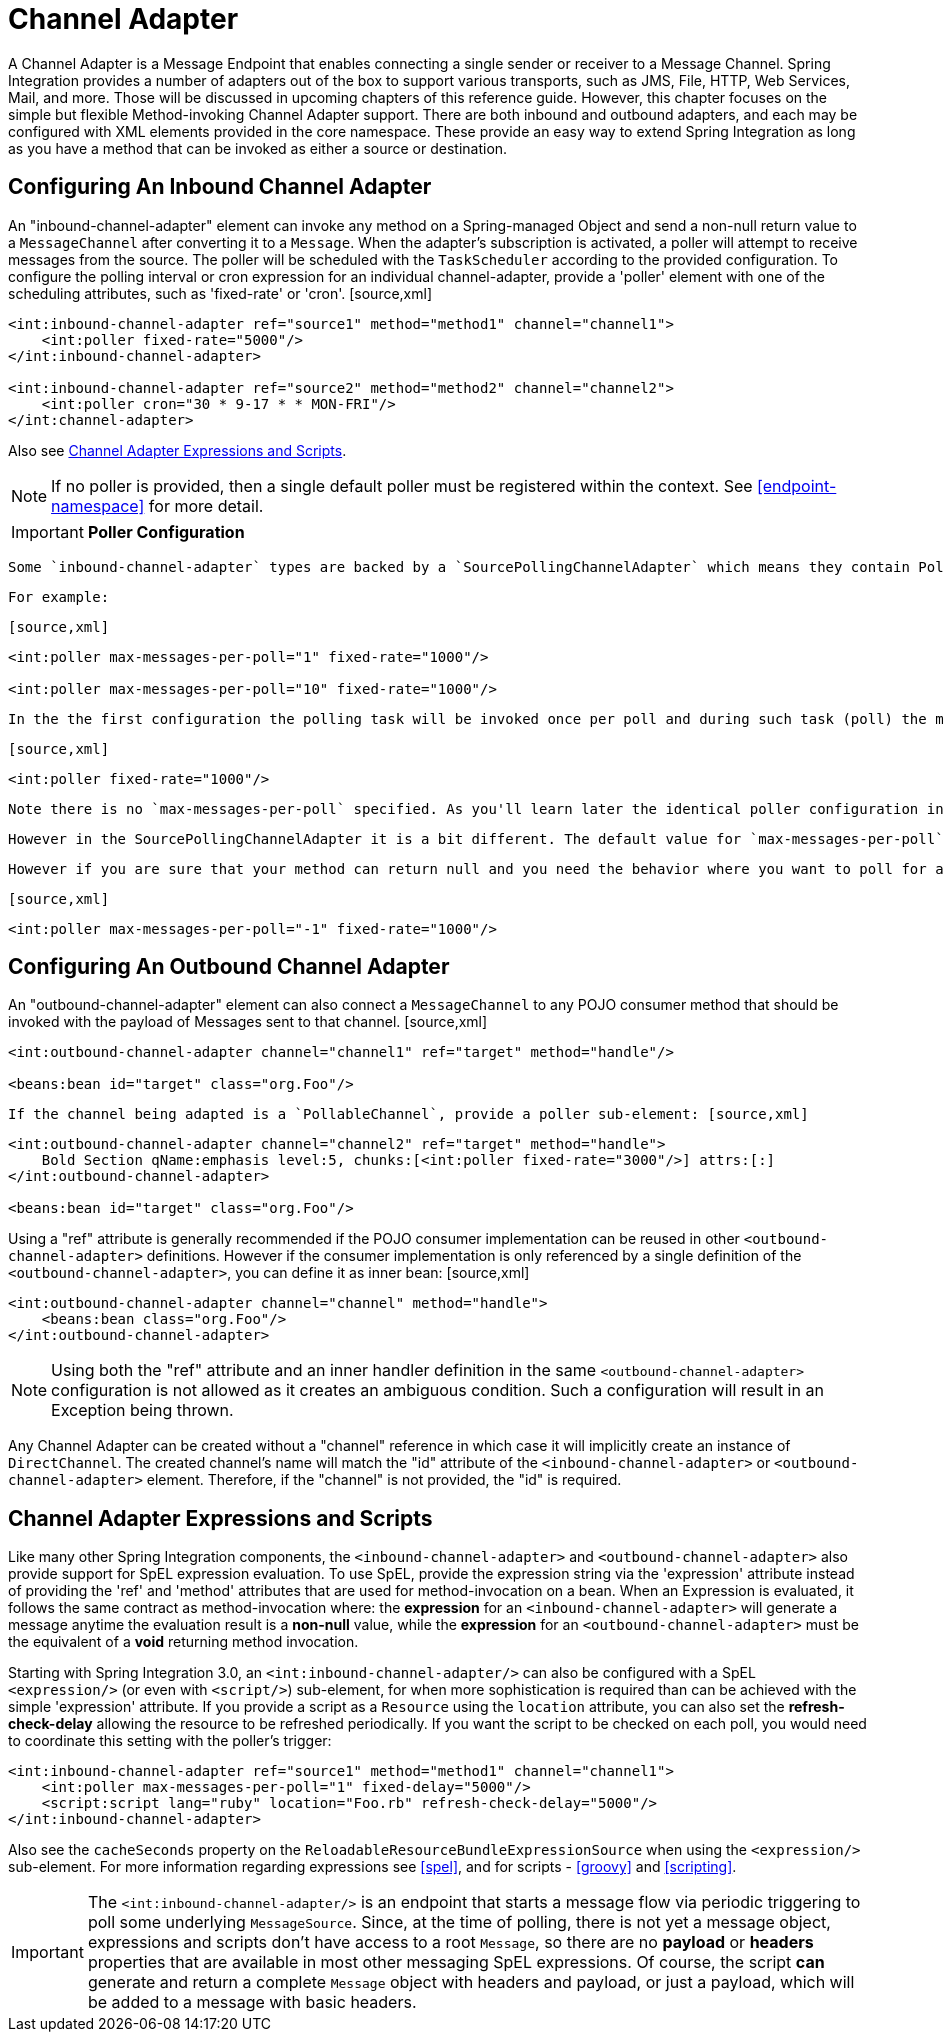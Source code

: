 [[channel-adapter]]
= Channel Adapter

A Channel Adapter is a Message Endpoint that enables connecting a single sender or receiver to a Message Channel. Spring Integration provides a number of adapters out of the box to support various transports, such as JMS, File, HTTP, Web Services, Mail, and more. Those will be discussed in upcoming chapters of this reference guide. However, this chapter focuses on the simple but flexible Method-invoking Channel Adapter support. There are both inbound and outbound adapters, and each may be configured with XML elements provided in the core namespace. These provide an easy way to extend Spring Integration as long as you have a method that can be invoked as either a source or destination.

[[channel-adapter-namespace-inbound]]
== Configuring An Inbound Channel Adapter

An "inbound-channel-adapter" element can invoke any method on a Spring-managed Object and send a non-null return value to a `MessageChannel` after converting it to a `Message`. When the adapter's subscription is activated, a poller will attempt to receive messages from the source. The poller will be scheduled with the `TaskScheduler` according to the provided configuration. To configure the polling interval or cron expression for an individual channel-adapter, provide a 'poller' element with one of the scheduling attributes, such as 'fixed-rate' or 'cron'. [source,xml]
----
<int:inbound-channel-adapter ref="source1" method="method1" channel="channel1">
    <int:poller fixed-rate="5000"/>
</int:inbound-channel-adapter>

<int:inbound-channel-adapter ref="source2" method="method2" channel="channel2">
    <int:poller cron="30 * 9-17 * * MON-FRI"/>
</int:channel-adapter>
----

Also see <<channel-adapter-expressions-and-scripts>>.

NOTE: If no poller is provided, then a single default poller must be registered within the context. See <<endpoint-namespace>> for more detail.

IMPORTANT: *Poller Configuration*

 Some `inbound-channel-adapter` types are backed by a `SourcePollingChannelAdapter` which means they contain Poller configuration which will poll the `MessageSource` (invoke a custom method which produces the value that becomes a `Message` payload) based on the configuration specified in the Poller.

 For example:

 [source,xml]
----
<int:poller max-messages-per-poll="1" fixed-rate="1000"/>

<int:poller max-messages-per-poll="10" fixed-rate="1000"/>
----

 In the the first configuration the polling task will be invoked once per poll and during such task (poll) the method (which results in the production of the Message) will be invoked once based on the `max-messages-per-poll` attribute value. In the second configuration the polling task will be invoked 10 times per poll or until it returns 'null' thus possibly producing 10 Messages per poll while each poll happens at 1 second intervals. However what if the configuration looks like this:

 [source,xml]
----
<int:poller fixed-rate="1000"/>
----

 Note there is no `max-messages-per-poll` specified. As you'll learn later the identical poller configuration in the `PollingConsumer` (e.g., service-activator, filter, router etc.) would have a default value of -1 for `max-messages-per-poll` which means "execute poling task non-stop unless polling method returns null (e.g., no more Messages in the QueueChannel)" and then sleep for 1 second.

 However in the SourcePollingChannelAdapter it is a bit different. The default value for `max-messages-per-poll` will be set to 1 by default unless you explicitly set it to a negative value (e.g., -1). It is done so to make sure that poller can react to a LifeCycle events (e.g., start/stop) and prevent it from potentially spinning in the infinite loop if the implementation of the custom method of the `MessageSource` has a potential to never return null and happened to be non-interruptible.

 However if you are sure that your method can return null and you need the behavior where you want to poll for as many sources as available per each poll, then you should explicitly set `max-messages-per-poll` to negative value.

 [source,xml]
----
<int:poller max-messages-per-poll="-1" fixed-rate="1000"/>
----

[[channel-adapter-namespace-outbound]]
== Configuring An Outbound Channel Adapter

An "outbound-channel-adapter" element can also connect a `MessageChannel` to any POJO consumer method that should be invoked with the payload of Messages sent to that channel. [source,xml]
----
<int:outbound-channel-adapter channel="channel1" ref="target" method="handle"/>

<beans:bean id="target" class="org.Foo"/>

----

 If the channel being adapted is a `PollableChannel`, provide a poller sub-element: [source,xml]
----
<int:outbound-channel-adapter channel="channel2" ref="target" method="handle">
    Bold Section qName:emphasis level:5, chunks:[<int:poller fixed-rate="3000"/>] attrs:[:]
</int:outbound-channel-adapter>

<beans:bean id="target" class="org.Foo"/>

----

Using a "ref" attribute is generally recommended if the POJO consumer implementation can be reused in other `<outbound-channel-adapter>` definitions. However if the consumer implementation is only referenced by a single definition of the `<outbound-channel-adapter>`, you can define it as inner bean: [source,xml]
----
<int:outbound-channel-adapter channel="channel" method="handle">
    <beans:bean class="org.Foo"/>
</int:outbound-channel-adapter>

----

NOTE: Using both the "ref" attribute and an inner handler definition in the same `<outbound-channel-adapter>` configuration is not allowed as it creates an ambiguous condition. Such a configuration will result in an Exception being thrown.

Any Channel Adapter can be created without a "channel" reference in which case it will implicitly create an instance of `DirectChannel`. The created channel's name will match the "id" attribute of the `<inbound-channel-adapter>` or `<outbound-channel-adapter>` element. Therefore, if the "channel" is not provided, the "id" is required.

[[channel-adapter-expressions-and-scripts]]
== Channel Adapter Expressions and Scripts

Like many other Spring Integration components, the `<inbound-channel-adapter>` and `<outbound-channel-adapter>` also provide support for SpEL expression evaluation. To use SpEL, provide the expression string via the 'expression' attribute instead of providing the 'ref' and 'method' attributes that are used for method-invocation on a bean. When an Expression is evaluated, it follows the same contract as method-invocation where: the *expression* for an `<inbound-channel-adapter>` will generate a message anytime the evaluation result is a *non-null* value, while the *expression* for an `<outbound-channel-adapter>` must be the equivalent of a *void* returning method invocation.

Starting with Spring Integration 3.0, an `<int:inbound-channel-adapter/>` can also be configured with a SpEL `<expression/>` (or even with `<script/>`) sub-element, for when more sophistication is required than can be achieved with the simple 'expression' attribute. If you provide a script as a `Resource` using the `location` attribute, you can also set the *refresh-check-delay* allowing the resource to be refreshed periodically. If you want the script to be checked on each poll, you would need to coordinate this setting with the poller's trigger:

[source,xml]
----
<int:inbound-channel-adapter ref="source1" method="method1" channel="channel1">
    <int:poller max-messages-per-poll="1" fixed-delay="5000"/>
    <script:script lang="ruby" location="Foo.rb" refresh-check-delay="5000"/>
</int:inbound-channel-adapter>
----

Also see the `cacheSeconds` property on the `ReloadableResourceBundleExpressionSource` when using the `<expression/>` sub-element. For more information regarding expressions see <<spel>>, and for scripts - <<groovy>> and <<scripting>>.

IMPORTANT: The `<int:inbound-channel-adapter/>` is an endpoint that starts a message flow via periodic triggering to poll some underlying `MessageSource`. Since, at the time of polling, there is not yet a message object, expressions and scripts don't have access to a root `Message`, so there are no *payload* or *headers* properties that are available in most other messaging SpEL expressions. Of course, the script *can* generate and return a complete `Message` object with headers and payload, or just a payload, which will be added to a message with basic headers.

